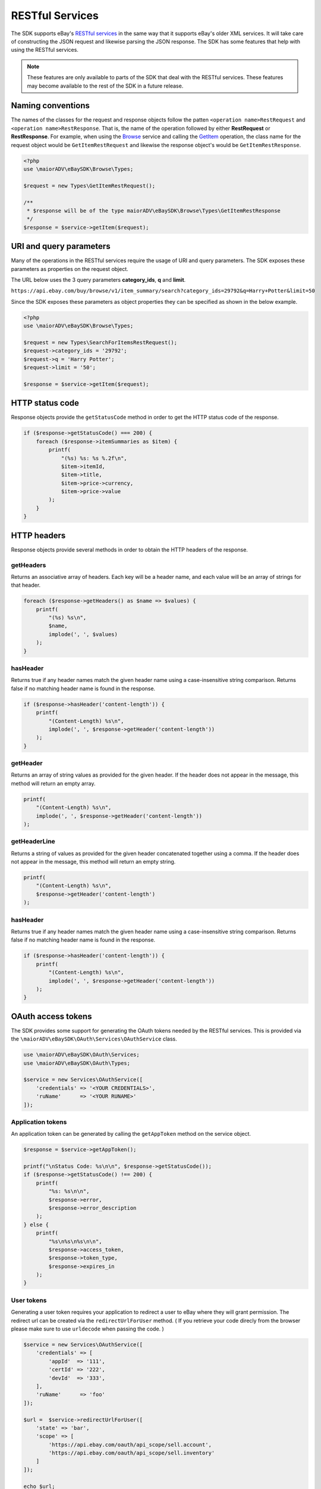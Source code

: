 ================
RESTful Services
================

The SDK supports eBay's `RESTful services <http://developer.ebay.com/devzone/rest/ebay-rest/content/ebay-rest-landing.html>`_ in the same way that it supports eBay's older XML services. It will take care of constructing the JSON request and likewise parsing the JSON response. The SDK has some features that help with using the RESTful services.

.. note::

    These features are only available to parts of the SDK that deal with the RESTful services. These features may become available to the rest of the SDK in a future release.

Naming conventions
------------------

The names of the classes for the request and response objects follow the patten ``<operation name>RestRequest`` and ``<operation name>RestResponse``. That is, the name of the operation followed by either **RestRequest** or **RestResponse**. For example, when using the `Browse <http://developer.ebay.com/devzone/rest/api-ref/browse/index.html>`_ service and calling the `GetItem <https://developer.ebay.com/devzone/rest/api-ref/browse/item-item_id__get.html>`_ operation, the class name for the request object would be ``GetItemRestRequest`` and likewise the response object's would be ``GetItemRestResponse``.

.. code-block:: php

    <?php
    use \maiorADV\eBaySDK\Browse\Types;

    $request = new Types\GetItemRestRequest();

    /**
     * $response will be of the type maiorADV\eBaySDK\Browse\Types\GetItemRestResponse
     */
    $response = $service->getItem($request);

URI and query parameters
------------------------

Many of the operations in the RESTful services require the usage of URI and query parameters. The SDK exposes these parameters as properties on the request object.

The URL below uses the 3 query parameters **category_ids**, **q** and **limit**.

``https://api.ebay.com/buy/browse/v1/item_summary/search?category_ids=29792&q=Harry+Potter&limit=50``

Since the SDK exposes these parameters as object properties they can be specified as shown in the below example.

.. code-block:: php

    <?php
    use \maiorADV\eBaySDK\Browse\Types;

    $request = new Types\SearchForItemsRestRequest();
    $request->category_ids = '29792';
    $request->q = 'Harry Potter';
    $request->limit = '50';

    $response = $service->getItem($request);


HTTP status code
----------------

Response objects provide the ``getStatusCode`` method in order to get the HTTP status code of the response.

.. code-block:: php

    if ($response->getStatusCode() === 200) {
        foreach ($response->itemSummaries as $item) {
            printf(
                "(%s) %s: %s %.2f\n",
                $item->itemId,
                $item->title,
                $item->price->currency,
                $item->price->value
            );
        }
    }

HTTP headers
------------

Response objects provide several methods in order to obtain the HTTP headers of the response.

getHeaders
~~~~~~~~~~

Returns an associative array of headers. Each key will be a header name, and each value will be an array of strings for that header.

.. code-block:: php

    foreach ($response->getHeaders() as $name => $values) {
        printf(
            "(%s) %s\n",
            $name,
            implode(', ', $values)
        );
    }

hasHeader
~~~~~~~~~

Returns true if any header names match the given header name using a case-insensitive string comparison. Returns false if no matching header name is found in the response.

.. code-block:: php

    if ($response->hasHeader('content-length')) {
        printf(
            "(Content-Length) %s\n",
            implode(', ', $response->getHeader('content-length'))
        );
    }

getHeader
~~~~~~~~~

Returns an array of string values as provided for the given header. If the header does not appear in the message, this method will return an empty array.

.. code-block:: php

    printf(
        "(Content-Length) %s\n",
        implode(', ', $response->getHeader('content-length'))
    );

getHeaderLine
~~~~~~~~~~~~~

Returns a string of values as provided for the given header concatenated together using a comma. If the header does not appear in the message, this method will return an empty string.

.. code-block:: php

    printf(
        "(Content-Length) %s\n",
        $response->getHeader('content-length')
    );

hasHeader
~~~~~~~~~

Returns true if any header names match the given header name using a case-insensitive string comparison. Returns false if no matching header name is found in the response.

.. code-block:: php

    if ($response->hasHeader('content-length')) {
        printf(
            "(Content-Length) %s\n",
            implode(', ', $response->getHeader('content-length'))
        );
    }

OAuth access tokens
-------------------

The SDK provides some support for generating the OAuth tokens needed by the RESTful services. This is provided via the ``\maiorADV\eBaySDK\OAuth\Services\OAuthService`` class.


.. code-block:: php

    use \maiorADV\eBaySDK\OAuth\Services;
    use \maiorADV\eBaySDK\OAuth\Types;

    $service = new Services\OAuthService([
        'credentials' => '<YOUR CREDENTIALS>',
        'ruName'      => '<YOUR RUNAME>'
    ]);

Application tokens
~~~~~~~~~~~~~~~~~~

An application token can be generated by calling the ``getAppToken`` method on the service object.

.. code-block:: php

    $response = $service->getAppToken();

    printf("\nStatus Code: %s\n\n", $response->getStatusCode());
    if ($response->getStatusCode() !== 200) {
        printf(
            "%s: %s\n\n",
            $response->error,
            $response->error_description
        );
    } else {
        printf(
            "%s\n%s\n%s\n\n",
            $response->access_token,
            $response->token_type,
            $response->expires_in
        );
    }

User tokens
~~~~~~~~~~~

Generating a user token requires your application to redirect a user to eBay where they will grant permission. The redirect url can be created via the ``redirectUrlForUser`` method.
( If you retrieve your code direcly from the browser please make sure to use ``urldecode`` when passing the code. )

.. code-block:: php

    $service = new Services\OAuthService([
        'credentials' => [
            'appId'  => '111',
            'certId' => '222',
            'devId'  => '333',
        ],
        'ruName'      => 'foo'
    ]);

    $url =  $service->redirectUrlForUser([
        'state' => 'bar',
        'scope' => [
            'https://api.ebay.com/oauth/api_scope/sell.account',
            'https://api.ebay.com/oauth/api_scope/sell.inventory'
        ]
    ]);

    echo $url;
    /**
     * Outputs (wrapped for readability)
     *
     * https://signin.ebay.com/authorize?
     *   client_id=111&
     *   redirect_uri=foo&
     *   response_type=code&
     *   state=bar&
     *   scope=https%3A%2F%2Fapi.ebay.com%2Foauth%2Fapi_scope%2Fsell.account%20
     *     https%3A%2F%2Fapi.ebay.com%2Foauth%2Fapi_scope%2Fsell.inventory
     */

Once a user has granted permission your application will be given a code that should be exchanged for an oauth token. This can be done with the ``getUserToken`` method.


.. code-block:: php

    $response = $service->getUserToken(new Types\GetUserTokenRestRequest([
        'code' => '<CODE TO BE EXCHANGED FOR TOKEN>'
    ]));

    printf("\nStatus Code: %s\n\n", $response->getStatusCode());
    if ($response->getStatusCode() !== 200) {
        printf(
            "%s: %s\n\n",
            $response->error,
            $response->error_description
        );
    } else {
        printf(
            "%s\n%s\n%s\n%s\n\n",
            $response->access_token,
            $response->token_type,
            $response->expires_in,
            $response->refresh_token
        );
    }

The oauth tokens that eBay generate are short lived. A refresh token is given to your application in order to generate a new token without the need for prompting the user. The SDK provides the ``refreshUserToken`` method to handle this process. When calling this method you must ensure that the same ``scope`` values used in the ``redirectUrlForUser`` method is used.

.. code-block:: php

    $response = $service->refreshUserToken(new Types\RefreshUserTokenRestRequest([
        'refresh_token' => '<REFRESH TOKEN>',
        'scope' => [
            'https://api.ebay.com/oauth/api_scope/sell.account',
            'https://api.ebay.com/oauth/api_scope/sell.inventory'
        ]
    ]));

    printf("\nStatus Code: %s\n\n", $response->getStatusCode());
    if ($response->getStatusCode() !== 200) {
        printf(
            "%s: %s\n\n",
            $response->error,
            $response->error_description
        );
    } else {
        printf(
            "%s\n%s\n%s\n%s\n\n",
            $response->access_token,
            $response->token_type,
            $response->expires_in,
            $response->refresh_token
        );
    }
